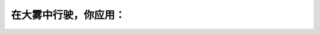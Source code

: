 .. raw:: html

   <div class="question-page">
   <div class="test-name">加拿大安省/多伦多G1驾照笔试题库(交通规则篇)｜带答案解析|2024版</div>

.. meta::
   :description: 在大雾中行驶，你应用：
   :keywords: 大雾驾驶, 低灯, 能见度, 驾驶安全

.. raw:: html

   <div class="question-card">


在大雾中行驶，你应用：
======================

.. raw:: html

   <hr>

.. raw:: html

   <div id="q59" class="quiz">
       <div class="option" id="q59-A" onclick="selectOption('q59', 'A', false)">
           A. 泊车灯
       </div>
       <div class="option" id="q59-B" onclick="selectOption('q59', 'B', true)">
           B. 低灯
       </div>
       <div class="option" id="q59-C" onclick="selectOption('q59', 'C', false)">
           C. 泊车灯及高灯
       </div>
       <div class="option" id="q59-D" onclick="selectOption('q59', 'D', false)">
           D. 高灯
       </div>
       <p id="q59-result" class="result"></p>
   </div>

   <hr>

.. dropdown:: ►|explanation|

   在大雾中驾驶使用低灯可以减少反射光线，提高能见度。

.. raw:: html

   <div class="nav-buttons">
       <a href="q58.html" class="button">|prev_question|</a>
       <span class="page-indicator">59 / 105</span>
       <a href="q60.html" class="button">|next_question|</a>
   </div>
   </div>

   </div>
